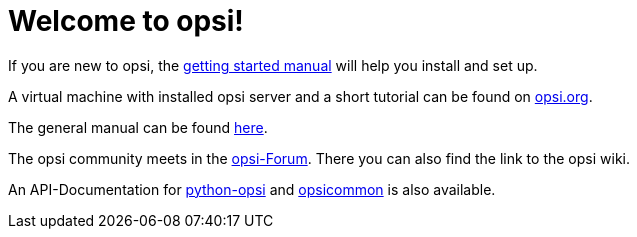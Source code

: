 = Welcome to opsi!

If you are new to opsi, the xref:getting-started:getting-started.adoc[getting started manual] will help you install and set up.

A virtual machine with installed opsi server and a short tutorial can be found on link:https://www.opsi.org/try-opsi/[opsi.org].

The general manual can be found xref:manual:introduction.adoc[here].

The opsi community meets in the link:https://forum.opsi.org/index.php[opsi-Forum]. There you can also find the link to the opsi wiki.

An API-Documentation for link:https://docs.opsi.org/python-docs/python-opsi[python-opsi] and link:https://docs.opsi.org/python-docs/python-opsi-common[opsicommon] is also available.
